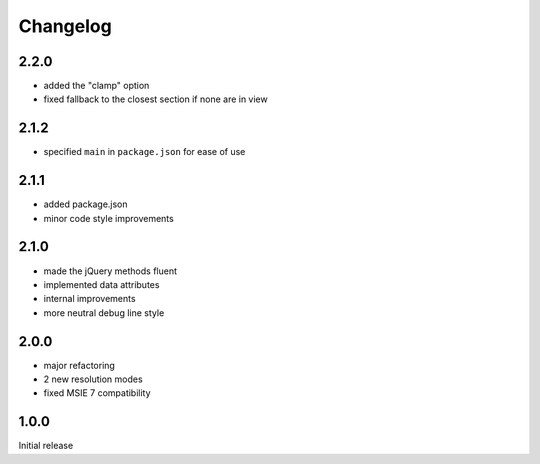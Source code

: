 Changelog
#########

2.2.0
*****

- added the "clamp" option
- fixed fallback to the closest section if none are in view


2.1.2
*****

- specified ``main`` in ``package.json`` for ease of use


2.1.1
*****

- added package.json
- minor code style improvements


2.1.0
*****

- made the jQuery methods fluent
- implemented data attributes
- internal improvements
- more neutral debug line style


2.0.0
*****

- major refactoring
- 2 new resolution modes
- fixed MSIE 7 compatibility


1.0.0
*****

Initial release
